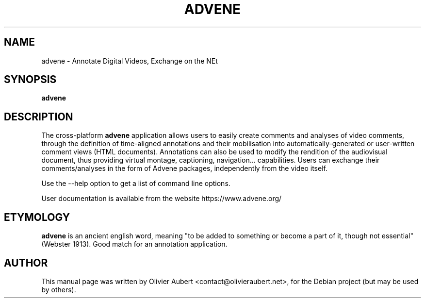 .\"                                      Hey, EMACS: -*- nroff -*-
.\" First parameter, NAME, should be all caps
.\" Second parameter, SECTION, should be 1-8, maybe w/ subsection
.\" other parameters are allowed: see man(7), man(1)
.TH ADVENE 1 "January 8, 2025"
.\" Please adjust this date whenever revising the manpage.
.\"
.\" Some roff macros, for reference:
.\" .nh        disable hyphenation
.\" .hy        enable hyphenation
.\" .ad l      left justify
.\" .ad b      justify to both left and right margins
.\" .nf        disable filling
.\" .fi        enable filling
.\" .br        insert line break
.\" .sp <n>    insert n+1 empty lines
.\" for manpage-specific macros, see man(7)
.SH NAME
advene \- Annotate Digital Videos, Exchange on the NEt
.SH SYNOPSIS
.B advene
.SH DESCRIPTION
The cross-platform \fBadvene\fP  application allows users to easily
create comments and analyses of video comments, through the
definition of time-aligned annotations and their mobilisation
into automatically-generated or user-written comment views (HTML
documents). Annotations can also be used to modify the rendition
of the audiovisual document, thus providing virtual montage,
captioning, navigation... capabilities. Users can exchange their
comments/analyses in the form of Advene packages, independently from
the video itself.

Use the \-\-help option to get a list of command line options.

User documentation is available from the website
https://www.advene.org/

.SH ETYMOLOGY
\fBadvene\fP is an ancient english word, meaning "to be added to
something or become a part of it, though not essential" (Webster
1913). Good match for an annotation application.

.SH AUTHOR
This manual page was written by Olivier Aubert <contact@olivieraubert.net>,
for the Debian project (but may be used by others).

